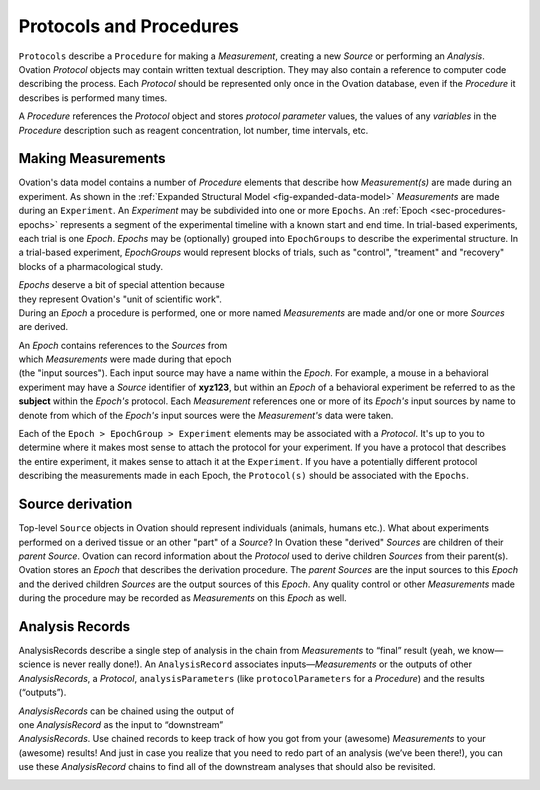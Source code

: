 .. _doc-procedure-guide:


************************
Protocols and Procedures
************************

``Protocols`` describe a ``Procedure`` for making a *Measurement*, creating a new *Source* or performing an *Analysis*. Ovation *Protocol* objects may contain written textual description. They may also contain a reference to computer code describing the process. Each *Protocol* should be represented only once in the Ovation database, even if the *Procedure* it describes is performed many times.

A *Procedure* references the *Protocol* object and stores *protocol parameter* values, the values of any *variables* in the *Procedure* description such as reagent concentration, lot number, time intervals, etc.


.. _sec-procedures-measurements:

Making Measurements
===================

Ovation's data model contains a number of *Procedure* elements that describe how *Measurement(s)* are made during an experiment. As shown in the :ref:`Expanded Structural Model <fig-expanded-data-model>` *Measurements* are made during an ``Experiment``. An *Experiment* may be subdivided into one or more ``Epochs``. An :ref:`Epoch <sec-procedures-epochs>` represents a segment of the experimental timeline with a known start and end time. In trial-based experiments, each trial is one *Epoch*. *Epochs* may be (optionally) grouped into ``EpochGroups`` to describe the experimental structure. In a trial-based experiment, *EpochGroups* would represent blocks of trials, such as "control", "treament" and "recovery" blocks of a pharmacological study.

.. figure:: _static/expanded-data-model.png
   :figwidth: 50%
   :align: right
   
*Epochs* deserve a bit of special attention because they represent Ovation's "unit of scientific work". During an *Epoch* a procedure is performed, one or more named *Measurements* are made and/or one or more *Sources* are derived. 

.. figure:: _static/epoch-data-model.png
   :figwidth: 50%
   :align: right

An *Epoch* contains references to the *Sources* from which *Measurements* were made during that epoch (the "input sources"). Each input source may have a name within the *Epoch*. For example, a mouse in a behavioral experiment may have a *Source* identifier of **xyz123**, but within an *Epoch* of a behavioral experiment be referred to as the **subject** within the *Epoch's* protocol. Each *Measurement* references one or more of its *Epoch's* input sources by name to denote from which of the *Epoch's* input sources were the *Measurement's* data were taken.

Each of the ``Epoch > EpochGroup > Experiment`` elements may be associated with a *Protocol*. It's up to you to determine where it makes most sense to attach the protocol for your experiment. If you have a protocol that describes the entire experiment, it makes sense to attach it at the ``Experiment``. If you have a potentially different protocol describing the measurements made in each Epoch, the ``Protocol(s)`` should be associated with the ``Epochs``.


Source derivation
=================

Top-level ``Source`` objects in Ovation should represent individuals (animals, humans etc.). What about experiments performed on a derived tissue or an other "part" of a *Source*? In Ovation these "derived" *Sources* are children of their *parent* *Source*. Ovation can record information about the *Protocol* used to derive children *Sources* from their parent(s). Ovation stores an *Epoch* that describes the derivation procedure. The *parent* *Sources* are the input sources to this *Epoch* and the derived children *Sources* are the output sources of this *Epoch*. Any quality control or other *Measurements* made during the procedure may be recorded as *Measurements* on this *Epoch* as well.

.. figure:: _static/source-derivation.png
    :figwidth: 50%
    :aligh: right


Analysis Records
================

AnalysisRecords describe a single step of analysis in the chain from *Measurements* to “final” result (yeah, we know—science is never really done!). An ``AnalysisRecord`` associates inputs—*Measurements* or the outputs of other *AnalysisRecords*, a *Protocol*, ``analysisParameters`` (like ``protocolParameters`` for a *Procedure*) and the results (“outputs”).

.. figure:: _static/protocol-analysisrecord.png
    :figwidth: 50%
    :align: right


*AnalysisRecords* can be chained using the output of one *AnalysisRecord* as the input to “downstream” *AnalysisRecords*. Use chained records to keep track of how you got from your (awesome) *Measurements* to your (awesome) results! And just in case you realize that you need to redo part of an analysis (we’ve been there!), you can use these *AnalysisRecord* chains to find all of the downstream analyses that should also be revisited.

.. figure:: _static/chained-analysis-records.png
    :figwidth: 50%
    :align: right
    
